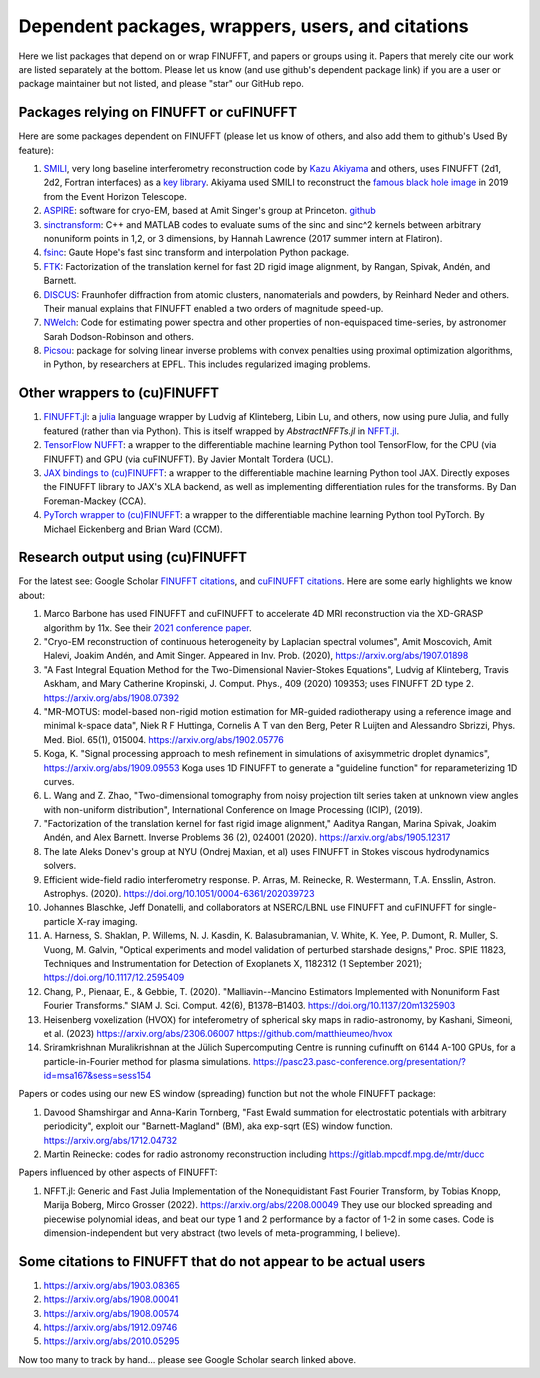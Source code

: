 .. _users:

Dependent packages, wrappers, users, and citations
==================================================

Here we list packages that depend on or wrap FINUFFT, and papers or groups using it.
Papers that merely cite our work are listed separately at the bottom. Please let us know (and use github's dependent package link) if you are a user or package maintainer but not listed, and please "star" our GitHub repo.


Packages relying on FINUFFT or cuFINUFFT
----------------------------------------

Here are some packages dependent on FINUFFT (please let us know of others,
and also add them to github's Used By feature):

1. `SMILI <https://github.com/astrosmili/smili>`_, very long baseline interferometry reconstruction code by `Kazu Akiyama <http://kazuakiyama.github.io/>`_ and others, uses FINUFFT (2d1, 2d2, Fortran interfaces) as a `key library <https://smili.readthedocs.io/en/latest/install.html#external-libraries>`_. Akiyama used SMILI to reconstruct the `famous black hole image <https://physicstoday.scitation.org/do/10.1063/PT.6.1.20190411a/full/>`_ in 2019 from the Event Horizon Telescope.

#. `ASPIRE <http://spr.math.princeton.edu>`_: software for cryo-EM, based at Amit Singer's group at Princeton. `github <https://github.com/PrincetonUniversity/ASPIRE-Python>`_

#. `sinctransform <https://github.com/hannahlawrence/sinctransform>`_: C++ and MATLAB codes to evaluate sums of the sinc and sinc^2 kernels between arbitrary nonuniform points in 1,2, or 3 dimensions, by Hannah Lawrence (2017 summer intern at Flatiron).

#. `fsinc <https://github.com/gauteh/fsinc>`_:  Gaute Hope's fast sinc transform and interpolation Python package.

#. `FTK <https://github.com/flatironinstitute/ftk>`_: Factorization of the translation kernel for fast 2D rigid image alignment, by Rangan, Spivak, Andén, and Barnett.

#. `DISCUS <https://github.com/tproffen/DiffuseCode>`_: Fraunhofer diffraction from atomic clusters, nanomaterials and powders, by Reinhard Neder and others. Their manual explains that FINUFFT enabled a two orders of magnitude speed-up.

#. `NWelch <https://github.com/sdrastro/NWelch>`_: Code for estimating power spectra and other properties of non-equispaced time-series, by astronomer Sarah Dodson-Robinson and others.

#. `Picsou <https://github.com/matthieumeo/pycsou>`_: package for solving linear inverse problems with convex penalties using proximal optimization algorithms, in Python, by researchers at EPFL. This includes regularized imaging problems.
   
   
Other wrappers to (cu)FINUFFT
------------------------------
   
#. `FINUFFT.jl <https://github.com/ludvigak/FINUFFT.jl>`_: a `julia <https://julialang.org/>`_ language wrapper by Ludvig af Klinteberg, Libin Lu, and others, now using pure Julia, and fully featured (rather than via Python). This is itself wrapped by `AbstractNFFTs.jl` in `NFFT.jl <https://juliamath.github.io/NFFT.jl/dev/performance/>`_.

#. `TensorFlow NUFFT <https://github.com/mrphys/tensorflow-nufft>`_: a wrapper to the differentiable machine learning Python tool TensorFlow, for the CPU (via FINUFFT) and GPU (via cuFINUFFT). By Javier Montalt Tordera (UCL).

#. `JAX bindings to (cu)FINUFFT <https://github.com/dfm/jax-finufft>`_: a wrapper to the differentiable machine learning Python tool JAX. Directly exposes the FINUFFT library to JAX's XLA backend, as well as implementing differentiation rules for the transforms. By Dan Foreman-Mackey (CCA).
   
#. `PyTorch wrapper to (cu)FINUFFT <https://flatironinstitute.github.io/pytorch-finufft>`_:  a wrapper to the differentiable machine learning Python tool PyTorch. By Michael Eickenberg and Brian Ward (CCM).
   

Research output using (cu)FINUFFT
---------------------------------

For the latest see: Google Scholar `FINUFFT citations <https://scholar.google.com/scholar?oi=bibs&hl=en&cites=14265215625340229167>`_, and `cuFINUFFT citations <https://scholar.google.com/scholar?oi=bibs&hl=en&cites=15739437776774999949>`_. Here are some early highlights we know about:

#. Marco Barbone has used FINUFFT and cuFINUFFT to accelerate 4D MRI reconstruction via the XD-GRASP algorithm by 11x. See their `2021 conference paper <https://ieeexplore.ieee.org/document/9651604>`_.

#. "Cryo-EM reconstruction of continuous heterogeneity by Laplacian spectral volumes", Amit Moscovich, Amit Halevi, Joakim Andén, and Amit Singer. Appeared in Inv. Prob. (2020), https://arxiv.org/abs/1907.01898

#. "A Fast Integral Equation Method for the Two-Dimensional Navier-Stokes Equations", Ludvig af Klinteberg, Travis Askham, and Mary Catherine Kropinski, J. Comput. Phys., 409 (2020) 109353; uses FINUFFT 2D type 2. https://arxiv.org/abs/1908.07392

#. "MR-MOTUS: model-based non-rigid motion estimation for MR-guided radiotherapy using a reference image and minimal k-space data", Niek R F Huttinga, Cornelis A T van den Berg, Peter R Luijten and Alessandro Sbrizzi, Phys. Med. Biol. 65(1), 015004. https://arxiv.org/abs/1902.05776

#. Koga, K. "Signal processing approach to mesh refinement in simulations of axisymmetric droplet dynamics", https://arxiv.org/abs/1909.09553  Koga uses 1D FINUFFT to generate a "guideline function" for reparameterizing 1D curves.

#. L. Wang and Z. Zhao, "Two-dimensional tomography from noisy projection tilt
   series taken at unknown view angles with non-uniform distribution",
   International Conference on Image Processing (ICIP), (2019).

#. "Factorization of the translation kernel for fast rigid image alignment,"
   Aaditya Rangan, Marina Spivak, Joakim Andén, and Alex Barnett.
   Inverse Problems 36 (2), 024001 (2020).
   https://arxiv.org/abs/1905.12317

#. The late Aleks Donev's group at NYU (Ondrej Maxian, et al) uses FINUFFT in Stokes viscous hydrodynamics solvers.

#. Efficient wide-field radio interferometry response. P. Arras, M. Reinecke, R. Westermann, T.A. Ensslin, Astron. Astrophys. (2020).   https://doi.org/10.1051/0004-6361/202039723

#. Johannes Blaschke, Jeff Donatelli, and collaborators at NSERC/LBNL use FINUFFT and cuFINUFFT for single-particle X-ray imaging.

#. A. Harness, S. Shaklan, P. Willems, N. J. Kasdin, K. Balasubramanian, V. White, K. Yee, P. Dumont, R. Muller, S. Vuong, M. Galvin,
   "Optical experiments and model validation of perturbed starshade designs," Proc. SPIE 11823, Techniques and Instrumentation for Detection of Exoplanets X, 1182312 (1 September 2021); https://doi.org/10.1117/12.2595409

#. Chang, P., Pienaar, E., & Gebbie, T. (2020). "Malliavin--Mancino Estimators Implemented with Nonuniform Fast Fourier Transforms." SIAM J. Sci. Comput. 42(6), B1378–B1403. https://doi.org/10.1137/20m1325903 

#. Heisenberg voxelization (HVOX) for inteferometry of spherical sky maps in radio-astronomy, by Kashani, Simeoni, et al. (2023) https://arxiv.org/abs/2306.06007 https://github.com/matthieumeo/hvox

#. Sriramkrishnan Muralikrishnan at the Jülich Supercomputing Centre is running cufinufft on 6144 A-100 GPUs, for a particle-in-Fourier method for plasma simulations. https://pasc23.pasc-conference.org/presentation/?id=msa167&sess=sess154


Papers or codes using our new ES window (spreading) function but not the whole FINUFFT package:

1. Davood Shamshirgar and Anna-Karin Tornberg, "Fast Ewald summation for electrostatic potentials with arbitrary periodicity", exploit our "Barnett-Magland" (BM), aka exp-sqrt (ES) window function. https://arxiv.org/abs/1712.04732

#. Martin Reinecke: codes for radio astronomy reconstruction including https://gitlab.mpcdf.mpg.de/mtr/ducc



Papers influenced by other aspects of FINUFFT:

1. NFFT.jl: Generic and Fast Julia Implementation of the Nonequidistant Fast Fourier Transform, by Tobias Knopp, Marija Boberg, Mirco Grosser (2022). https://arxiv.org/abs/2208.00049  They use our blocked spreading and piecewise polynomial ideas, and beat our type 1 and 2 performance by a factor of 1-2 in some cases. Code is dimension-independent but very abstract (two levels of meta-programming, I believe).

   
   
Some citations to FINUFFT that do not appear to be actual users
---------------------------------------------------------------

1. https://arxiv.org/abs/1903.08365

#. https://arxiv.org/abs/1908.00041

#. https://arxiv.org/abs/1908.00574

#. https://arxiv.org/abs/1912.09746

#. https://arxiv.org/abs/2010.05295
      
Now too many to track by hand... please see Google Scholar search linked above.
